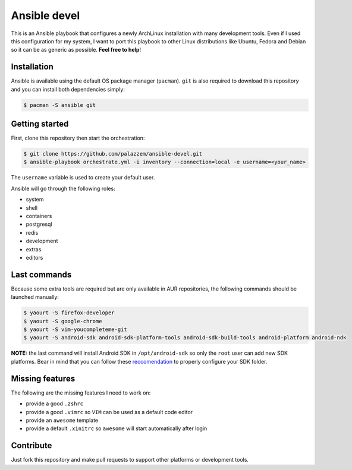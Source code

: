 =============
Ansible devel
=============

This is an Ansible playbook that configures a newly ArchLinux installation with many development tools.
Even if I used this configuration for my system, I want to port this playbook to other Linux distributions
like Ubuntu, Fedora and Debian so it can be as generic as possible. **Feel free to help**!

Installation
------------

Ansible is available using the default OS package manager (``pacman``). ``git`` is also required to download
this repository and you can install both dependencies simply:

.. code-block:: bash

	$ pacman -S ansible git

Getting started
---------------

First, clone this repository then start the orchestration:

.. code-block:: bash

	$ git clone https://github.com/palazzem/ansible-devel.git
	$ ansible-playbook orchestrate.yml -i inventory --connection=local -e username=<your_name>

The ``username`` variable is used to create your default user.

Ansible will go through the following roles:

* system
* shell
* containers
* postgresql
* redis
* development
* extras
* editors

Last commands
-------------

Because some extra tools are required but are only available in AUR repositories, the following
commands should be launched manually:

.. code-block:: bash

        $ yaourt -S firefox-developer
        $ yaourt -S google-chrome
        $ yaourt -S vim-youcompleteme-git
        $ yaourt -S android-sdk android-sdk-platform-tools android-sdk-build-tools android-platform android-ndk

**NOTE:** the last command will install Android SDK in ``/opt/android-sdk`` so only the ``root`` user can add
new SDK platforms. Bear in mind that you can follow these `reccomendation`_ to properly configure your SDK
folder.

.. _reccomendation: https://wiki.archlinux.org/index.php/android#Android_development

Missing features
----------------

The following are the missing features I need to work on:

* provide a good ``.zshrc``
* provide a good ``.vimrc`` so ``VIM`` can be used as a default code editor
* provide an ``awesome`` template
* provide a default ``.xinitrc`` so ``awesome`` will start automatically after login

Contribute
----------

Just fork this repository and make pull requests to support other platforms or development tools.
